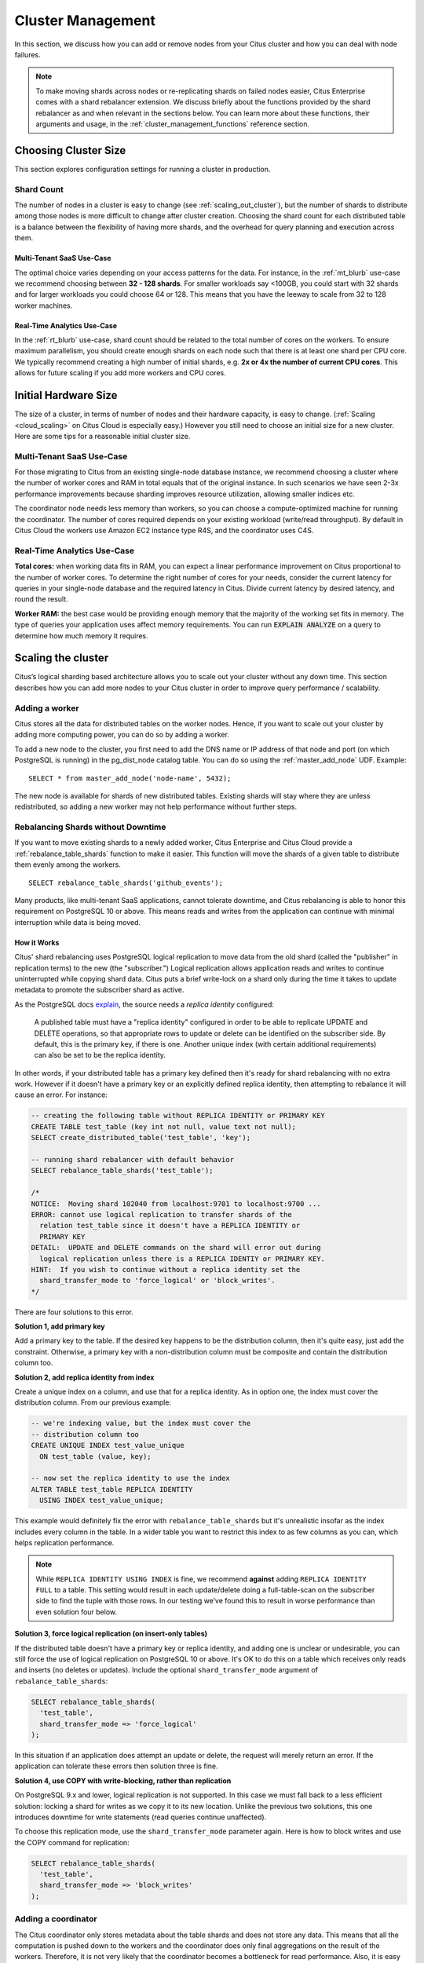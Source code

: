 .. _cluster_management:

Cluster Management
##################

In this section, we discuss how you can add or remove nodes from your Citus cluster and how you can deal with node failures.

.. note::
  To make moving shards across nodes or re-replicating shards on failed nodes easier, Citus Enterprise comes with a shard rebalancer extension. We discuss briefly about the functions provided by the shard rebalancer as and when relevant in the sections below. You can learn more about these functions, their arguments and usage, in the :ref:`cluster_management_functions` reference section.

.. _production_sizing:

Choosing Cluster Size
=====================

This section explores configuration settings for running a cluster in production.

.. _prod_shard_count:

Shard Count
-----------

The number of nodes in a cluster is easy to change (see :ref:`scaling_out_cluster`), but the number of shards to distribute among those nodes is more difficult to change after cluster creation. Choosing the shard count for each distributed table is a balance between the flexibility of having more shards, and the overhead for query planning and execution across them.

Multi-Tenant SaaS Use-Case
~~~~~~~~~~~~~~~~~~~~~~~~~~

The optimal choice varies depending on your access patterns for the data. For instance, in the :ref:`mt_blurb` use-case we recommend choosing between **32 - 128 shards**.  For smaller workloads say <100GB, you could start with 32 shards and for larger workloads you could choose 64 or 128. This means that you have the leeway to scale from 32 to 128 worker machines.

Real-Time Analytics Use-Case
~~~~~~~~~~~~~~~~~~~~~~~~~~~~

In the :ref:`rt_blurb` use-case, shard count should be related to the total number of cores on the workers. To ensure maximum parallelism, you should create enough shards on each node such that there is at least one shard per CPU core. We typically recommend creating a high number of initial shards, e.g. **2x or 4x the number of current CPU cores**. This allows for future scaling if you add more workers and CPU cores.

.. _prod_size:

Initial Hardware Size
=====================

The size of a cluster, in terms of number of nodes and their hardware capacity, is easy to change. (:ref:`Scaling <cloud_scaling>` on Citus Cloud is especially easy.) However you still need to choose an initial size for a new cluster. Here are some tips for a reasonable initial cluster size.

Multi-Tenant SaaS Use-Case
--------------------------

For those migrating to Citus from an existing single-node database instance, we recommend choosing a cluster where the number of worker cores and RAM in total equals that of the original instance. In such scenarios we have seen 2-3x performance improvements because sharding improves resource utilization, allowing smaller indices etc.

The coordinator node needs less memory than workers, so you can choose a compute-optimized machine for running the coordinator. The number of cores required depends on your existing workload (write/read throughput). By default in Citus Cloud the workers use Amazon EC2 instance type R4S, and the coordinator uses C4S.

Real-Time Analytics Use-Case
----------------------------

**Total cores:** when working data fits in RAM, you can expect a linear performance improvement on Citus proportional to the number of worker cores. To determine the right number of cores for your needs, consider the current latency for queries in your single-node database and the required latency in Citus. Divide current latency by desired latency, and round the result.

**Worker RAM:** the best case would be providing enough memory that the majority of the working set fits in memory. The type of queries your application uses affect memory requirements. You can run :code:`EXPLAIN ANALYZE` on a query to determine how much memory it requires.

.. _scaling_out_cluster:

Scaling the cluster
===================

Citus’s logical sharding based architecture allows you to scale out your cluster without any down time. This section describes how you can add more nodes to your Citus cluster in order to improve query performance / scalability.

.. _adding_worker_node:

Adding a worker
----------------------

Citus stores all the data for distributed tables on the worker nodes. Hence, if you want to scale out your cluster by adding more computing power, you can do so by adding a worker.

To add a new node to the cluster, you first need to add the DNS name or IP address of that node and port (on which PostgreSQL is running) in the pg_dist_node catalog table. You can do so using the :ref:`master_add_node` UDF. Example:

::

   SELECT * from master_add_node('node-name', 5432);

The new node is available for shards of new distributed tables. Existing shards will stay where they are unless redistributed, so adding a new worker may not help performance without further steps.

.. _shard_rebalancing:

Rebalancing Shards without Downtime
-----------------------------------

If you want to move existing shards to a newly added worker, Citus Enterprise and Citus Cloud provide a :ref:`rebalance_table_shards` function to make it easier. This function will move the shards of a given table to distribute them evenly among the workers.

::

  SELECT rebalance_table_shards('github_events');

Many products, like multi-tenant SaaS applications, cannot tolerate downtime, and Citus rebalancing is able to honor this requirement on PostgreSQL 10 or above. This means reads and writes from the application can continue with minimal interruption while data is being moved.

How it Works
~~~~~~~~~~~~

Citus' shard rebalancing uses PostgreSQL logical replication to move data from the old shard (called the "publisher" in replication terms) to the new (the "subscriber.") Logical replication allows application reads and writes to continue uninterrupted while copying shard data. Citus puts a brief write-lock on a shard only during the time it takes to update metadata to promote the subscriber shard as active.

As the PostgreSQL docs `explain <https://www.postgresql.org/docs/current/static/logical-replication-publication.html>`_, the source needs a *replica identity* configured:

  A published table must have a "replica identity" configured in
  order to be able to replicate UPDATE and DELETE operations, so
  that appropriate rows to update or delete can be identified on the
  subscriber side. By default, this is the primary key, if there is
  one. Another unique index (with certain additional requirements) can
  also be set to be the replica identity.

In other words, if your distributed table has a primary key defined then it's ready for shard rebalancing with no extra work. However if it doesn't have a primary key or an explicitly defined replica identity, then attempting to rebalance it will cause an error. For instance:

.. code-block:: sql

  -- creating the following table without REPLICA IDENTITY or PRIMARY KEY
  CREATE TABLE test_table (key int not null, value text not null);
  SELECT create_distributed_table('test_table', 'key');

  -- running shard rebalancer with default behavior
  SELECT rebalance_table_shards('test_table');

  /*
  NOTICE:  Moving shard 102040 from localhost:9701 to localhost:9700 ...
  ERROR: cannot use logical replication to transfer shards of the
    relation test_table since it doesn't have a REPLICA IDENTITY or
    PRIMARY KEY
  DETAIL:  UPDATE and DELETE commands on the shard will error out during
    logical replication unless there is a REPLICA IDENTIY or PRIMARY KEY.
  HINT:  If you wish to continue without a replica identity set the
    shard_transfer_mode to 'force_logical' or 'block_writes'.
  */

There are four solutions to this error.

**Solution 1, add primary key**

Add a primary key to the table. If the desired key happens to be the distribution column, then it's quite easy, just add the constraint. Otherwise, a primary key with a non-distribution column must be composite and contain the distribution column too.

**Solution 2, add replica identity from index**

Create a unique index on a column, and use that for a replica identity. As in option one, the index must cover the distribution column. From our previous example:

.. code-block:: sql

  -- we're indexing value, but the index must cover the
  -- distribution column too
  CREATE UNIQUE INDEX test_value_unique
    ON test_table (value, key);

  -- now set the replica identity to use the index
  ALTER TABLE test_table REPLICA IDENTITY
    USING INDEX test_value_unique;

This example would definitely fix the error with ``rebalance_table_shards`` but it's unrealistic insofar as the index includes every column in the table. In a wider table you want to restrict this index to as few columns as you can, which helps replication performance.

.. note::

  While ``REPLICA IDENTITY USING INDEX`` is fine, we recommend **against** adding ``REPLICA IDENTITY FULL`` to a table. This setting would result in each update/delete doing a full-table-scan on the subscriber side to find the tuple with those rows. In our testing we’ve found this to result in worse performance than even solution four below.

**Solution 3, force logical replication (on insert-only tables)**

If the distributed table doesn't have a primary key or replica identity, and adding one is unclear or undesirable, you can still force the use of logical replication on PostgreSQL 10 or above. It's OK to do this on a table which receives only reads and inserts (no deletes or updates). Include the optional ``shard_transfer_mode`` argument of ``rebalance_table_shards``:

.. code-block:: sql

  SELECT rebalance_table_shards(
    'test_table',
    shard_transfer_mode => 'force_logical'
  );

In this situation if an application does attempt an update or delete, the request will merely return an error. If the application can tolerate these errors then solution three is fine.

**Solution 4, use COPY with write-blocking, rather than replication**

On PostgreSQL 9.x and lower, logical replication is not supported. In this case we must fall back to a less efficient solution: locking a shard for writes as we copy it to its new location. Unlike the previous two solutions, this one introduces downtime for write statements (read queries continue unaffected).

To choose this replication mode, use the ``shard_transfer_mode`` parameter again. Here is how to block writes and use the COPY command for replication:

.. code-block:: sql

  SELECT rebalance_table_shards(
    'test_table',
    shard_transfer_mode => 'block_writes'
  );

Adding a coordinator
----------------------

The Citus coordinator only stores metadata about the table shards and does not store any data. This means that all the computation is pushed down to the workers and the coordinator does only final aggregations on the result of the workers. Therefore, it is not very likely that the coordinator becomes a bottleneck for read performance. Also, it is easy to boost up the coordinator by shifting to a more powerful machine.

However, in some write heavy use cases where the coordinator becomes a performance bottleneck, users can add another coordinator. As the metadata tables are small (typically a few MBs in size), it is possible to copy over the metadata onto another node and sync it regularly. Once this is done, users can send their queries to any coordinator and scale out performance. If your setup requires you to use multiple coordinators, please `contact us <https://www.citusdata.com/about/contact_us>`_.

.. _dealing_with_node_failures:

Dealing With Node Failures
==========================

In this sub-section, we discuss how you can deal with node failures without incurring any downtime on your Citus cluster. We first discuss how Citus handles worker failures automatically by maintaining multiple replicas of the data. We also briefly describe how users can replicate their shards to bring them to the desired replication factor in case a node is down for a long time. Lastly, we discuss how you can setup redundancy and failure handling mechanisms for the coordinator.

.. _worker_node_failures:

Worker Node Failures
--------------------

Citus supports two modes of replication, allowing it to tolerate worker-node failures. In the first model, we use PostgreSQL's streaming replication to replicate the entire worker-node as-is. In the second model, Citus can replicate data modification statements, thus replicating shards across different worker nodes. They have different advantages depending on the workload and use-case as discussed below:

1. **PostgreSQL streaming replication.** This option is best for heavy OLTP workloads. It replicates entire worker nodes by continuously streaming their WAL records to a standby. You can configure streaming replication on-premise yourself by consulting the `PostgreSQL replication documentation <https://www.postgresql.org/docs/current/static/warm-standby.html#STREAMING-REPLICATION>`_ or use :ref:`Citus Cloud <cloud_overview>` which is pre-configured for replication and high-availability.

2. **Citus shard replication.** This option is best suited for an append-only workload. Citus replicates shards across different nodes by automatically replicating DML statements and managing consistency. If a node goes down, the co-ordinator node will continue to serve queries by routing the work to the replicas seamlessly. To enable shard replication simply set :code:`SET citus.shard_replication_factor = 2;` (or higher) before distributing data to the cluster.

.. _coordinator_node_failures:

Coordinator Node Failures
-------------------------

The Citus coordinator maintains metadata tables to track all of the cluster nodes and the locations of the database shards on those nodes. The metadata tables are small (typically a few MBs in size) and do not change very often. This means that they can be replicated and quickly restored if the node ever experiences a failure. There are several options on how users can deal with coordinator failures.

1. **Use PostgreSQL streaming replication:** You can use PostgreSQL's streaming
replication feature to create a hot standby of the coordinator. Then, if the primary
coordinator node fails, the standby can be promoted to the primary automatically to
serve queries to your cluster. For details on setting this up, please refer to the `PostgreSQL wiki <https://wiki.postgresql.org/wiki/Streaming_Replication>`_.

2. Since the metadata tables are small, users can use EBS volumes, or `PostgreSQL
backup tools <https://www.postgresql.org/docs/current/static/backup.html>`_ to backup the metadata. Then, they can easily
copy over that metadata to new nodes to resume operation.

.. _tenant_isolation:

Tenant Isolation
================

.. note::

  Tenant isolation is a feature of **Citus Enterprise Edition** and :ref:`Citus Cloud <cloud_overview>` only.

Citus places table rows into worker shards based on the hashed value of the rows' distribution column. Multiple distribution column values often fall into the same shard. In the Citus multi-tenant use case this means that tenants often share shards.

However sharing shards can cause resource contention when tenants differ drastically in size. This is a common situation for systems with a large number of tenants -- we have observed that the size of tenant data tend to follow a Zipfian distribution as the number of tenants increases. This means there are a few very large tenants, and many smaller ones. To improve resource allocation and make guarantees of tenant QoS it is worthwhile to move large tenants to dedicated nodes.

Citus Enterprise Edition and :ref:`Citus Cloud <cloud_overview>` provide the tools to isolate a tenant on a specific node. This happens in two phases: 1) isolating the tenant's data to a new dedicated shard, then 2) moving the shard to the desired node. To understand the process it helps to know precisely how rows of data are assigned to shards.

Every shard is marked in Citus metadata with the range of hashed values it contains (more info in the reference for :ref:`pg_dist_shard <pg_dist_shard>`). The Citus UDF :code:`isolate_tenant_to_new_shard(table_name, tenant_id)` moves a tenant into a dedicated shard in three steps:

1. Creates a new shard for :code:`table_name` which (a) includes rows whose distribution column has value :code:`tenant_id` and (b) excludes all other rows.
2. Moves the relevant rows from their current shard to the new shard.
3. Splits the old shard into two with hash ranges that abut the excision above and below.

Furthermore, the UDF takes a :code:`CASCADE` option which isolates the tenant rows of not just :code:`table_name` but of all tables :ref:`co-located <colocation>` with it. Here is an example:

.. code-block:: postgresql

  -- This query creates an isolated shard for the given tenant_id and
  -- returns the new shard id.

  -- General form:

  SELECT isolate_tenant_to_new_shard('table_name', tenant_id);

  -- Specific example:

  SELECT isolate_tenant_to_new_shard('lineitem', 135);

  -- If the given table has co-located tables, the query above errors out and
  -- advises to use the CASCADE option

  SELECT isolate_tenant_to_new_shard('lineitem', 135, 'CASCADE');

Output:

::

  ┌─────────────────────────────┐
  │ isolate_tenant_to_new_shard │
  ├─────────────────────────────┤
  │                      102240 │
  └─────────────────────────────┘

The new shard(s) are created on the same node as the shard(s) from which the tenant was removed. For true hardware isolation they can be moved to a separate node in the Citus cluster. As mentioned, the :code:`isolate_tenant_to_new_shard` function returns the newly created shard id, and this id can be used to move the shard:

.. code-block:: postgresql

  -- find the node currently holding the new shard
  SELECT nodename, nodeport
    FROM pg_dist_placement AS placement,
         pg_dist_node AS node
   WHERE placement.groupid = node.groupid
     AND node.noderole = 'primary'
     AND shardid = 102240;

  -- list the available worker nodes that could hold the shard
  SELECT * FROM master_get_active_worker_nodes();

  -- move the shard to your choice of worker
  -- (it will also move any shards created with the CASCADE option)
  SELECT master_move_shard_placement(
    102240,
    'source_host', source_port,
    'dest_host', dest_port);

Note that :code:`master_move_shard_placement` will also move any shards which are co-located with the specified one, to preserve their co-location.

Running a Query on All Workers
==============================

Broadcasting a statement for execution on all workers is useful for viewing properties of entire worker databases or creating UDFs uniformly throughout the cluster. For example:

.. code-block:: postgresql

  -- Make a UDF available on all workers
  SELECT run_command_on_workers($cmd$ CREATE FUNCTION ...; $cmd$);

  -- List the work_mem setting of each worker database
  SELECT run_command_on_workers($cmd$ SHOW work_mem; $cmd$);

The :code:`run_command_on_workers` function can run only queries which return a single column and single row.

.. _worker_security:

Worker Security
===============

For your convenience getting started, our multi-node installation instructions direct you to set up the :code:`pg_hba.conf` on the workers with its `authentication method <https://www.postgresql.org/docs/current/static/auth-methods.html>`_ set to "trust" for local network connections. However you might desire more security.

To require that all connections supply a hashed password, update the PostgreSQL :code:`pg_hba.conf` on every worker node with something like this:

.. code-block:: bash

  # Require password access to nodes in the local network. The following ranges
  # correspond to 24, 20, and 16-bit blocks in Private IPv4 address spaces.
  host    all             all             10.0.0.0/8              md5

  # Require passwords when the host connects to itself as well
  host    all             all             127.0.0.1/32            md5
  host    all             all             ::1/128                 md5

The coordinator node needs to know roles' passwords in order to communicate with the workers. Add a `.pgpass <https://www.postgresql.org/docs/current/static/libpq-pgpass.html>`_ file to the postgres user's home directory, with a line for each combination of worker address and role:

.. code-block:: ini

  hostname:port:database:username:password

Sometimes workers need to connect to one another, such as during :ref:`repartition joins <repartition_joins>`. Thus each worker node requires a copy of the .pgpass file as well.

.. _sql_extensions:

PostgreSQL extensions
=====================

Citus provides distributed functionality by extending PostgreSQL using the hook and extension APIs. This allows users to benefit from the features that come with the rich PostgreSQL ecosystem. These features include, but aren’t limited to, support for a wide range of `data types <http://www.postgresql.org/docs/current/static/datatype.html>`_ (including semi-structured data types like jsonb and hstore), `operators and functions <http://www.postgresql.org/docs/current/static/functions.html>`_, full text search, and other extensions such as `PostGIS <http://postgis.net/>`_ and `HyperLogLog <https://github.com/aggregateknowledge/postgresql-hll>`_. Further, proper use of the extension APIs enable compatibility with standard PostgreSQL tools such as `pgAdmin <http://www.pgadmin.org/>`_, `pg_backup <http://www.postgresql.org/docs/current/static/backup.html>`_, and `pg_upgrade <http://www.postgresql.org/docs/current/static/pgupgrade.html>`_.

As Citus is an extension which can be installed on any PostgreSQL instance, you can directly use other extensions such as hstore, hll, or PostGIS with Citus. However, there are two things to keep in mind. First, while including other extensions in shared_preload_libraries, you should make sure that Citus is the first extension. Secondly, you should create the extension on both the coordinator and the workers before starting to use it.

.. note::
  Sometimes, there might be a few features of the extension that may not be supported out of the box. For example, a few aggregates in an extension may need to be modified a bit to be parallelized across multiple nodes. Please `contact us <https://www.citusdata.com/about/contact_us>`_ if some feature from your favourite extension does not work as expected with Citus.

.. _phone_home:

Checks For Updates and Cluster Statistics
=========================================

Unless you opt out, Citus checks if there is a newer version of itself during installation and every twenty-four hours thereafter. If a new version is available, Citus emits a notice to the database logs:

::

  a new minor release of Citus (X.Y.Z) is available

During the check for updates, Citus also sends general anonymized information about the running cluster to Citus Data company servers. This helps us understand how Citus is commonly used and thereby improve the product. As explained below, the reporting is opt-out and does **not** contain personally identifying information about schemas, tables, queries, or data.

What we Collect
---------------

1. Citus checks if there is a newer version of itself, and if so emits a notice to the database logs.
2. Citus collects and sends these statistics about your cluster:

   * Randomly generated cluster identifier
   * Number of workers
   * OS version and hardware type (output of ``uname -psr`` command)
   * Number of tables, rounded to a power of two
   * Total size of shards, rounded to a power of two
   * Whether Citus is running in Docker or natively

Because Citus is an open-source PostgreSQL extension, the statistics reporting code is available for you to audit. See `statistics_collection.c <https://github.com/citusdata/citus/blob/master/src/backend/distributed/utils/statistics_collection.c>`_.

How to Opt Out
--------------

If you wish to disable our anonymized cluster statistics gathering, set the following GUC in postgresql.conf on your coordinator node:

.. code-block:: ini

  citus.enable_statistics_collection = off

This disables all reporting and in fact all communication with Citus Data servers, including checks for whether a newer version of Citus is available.

If you have super-user SQL access you can also achieve this without needing to find and edit the configuration file. Just execute the following statement in psql:

.. code-block:: postgresql

  ALTER SYSTEM SET citus.enable_statistics_collection = 'off';

Since Docker users won't have the chance to edit this PostgreSQL variable before running the image, we added a Docker flag to disable reports.

.. code-block:: bash

  # Docker flag prevents reports

  docker run -e DISABLE_STATS_COLLECTION=true citusdata/citus:latest
